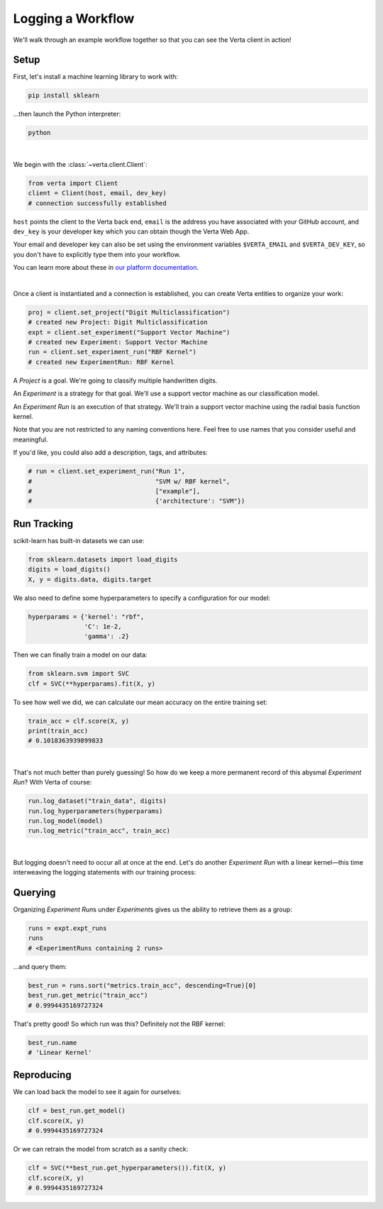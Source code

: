 Logging a Workflow
==================

We'll walk through an example workflow together so that you can see the Verta client in action!


Setup
-----

First, let's install a machine learning library to work with:

.. code-block:: console

    pip install sklearn

...then launch the Python interpreter:

.. code-block:: console

    python

|

We begin with the :class:`~verta.client.Client`:

.. code-block:: python

    from verta import Client
    client = Client(host, email, dev_key)
    # connection successfully established

``host`` points the client to the Verta back end, ``email`` is the address you have associated
with your GitHub account, and ``dev_key`` is your developer key which you can obtain though the Verta
Web App.

Your email and developer key can also be set using the environment variables ``$VERTA_EMAIL`` and
``$VERTA_DEV_KEY``, so you don't have to explicitly type them into your workflow.

You can learn more about these in `our platform documentation <https://verta.readme.io/docs>`_.

|

Once a client is instantiated and a connection is established, you can create Verta entities to
organize your work:

.. code-block:: python

    proj = client.set_project("Digit Multiclassification")
    # created new Project: Digit Multiclassification
    expt = client.set_experiment("Support Vector Machine")
    # created new Experiment: Support Vector Machine
    run = client.set_experiment_run("RBF Kernel")
    # created new ExperimentRun: RBF Kernel

A *Project* is a goal. We're going to classify multiple handwritten digits.

An *Experiment* is a strategy for that goal. We'll use a support vector machine as our classification
model.

An *Experiment Run* is an execution of that strategy. We'll train a support vector machine using the
radial basis function kernel.

Note that you are not restricted to any naming conventions here. Feel free to use names that you
consider useful and meaningful.

If you'd like, you could also add a description, tags, and attributes:

.. code-block:: python

    # run = client.set_experiment_run("Run 1",
    #                                 "SVM w/ RBF kernel",
    #                                 ["example"],
    #                                 {'architecture': "SVM"})


Run Tracking
------------

scikit-learn has built-in datasets we can use:

.. code-block:: python

    from sklearn.datasets import load_digits
    digits = load_digits()
    X, y = digits.data, digits.target

We also need to define some hyperparameters to specify a configuration for our model:

.. code-block:: python

    hyperparams = {'kernel': "rbf",
                   'C': 1e-2,
                   'gamma': .2}

Then we can finally train a model on our data:

.. code-block:: python

    from sklearn.svm import SVC
    clf = SVC(**hyperparams).fit(X, y)

To see how well we did, we can calculate our mean accuracy on the entire training set:

.. code-block:: python

    train_acc = clf.score(X, y)
    print(train_acc)
    # 0.1018363939899833

|

That's not much better than purely guessing! So how do we keep a more permanent record of this abysmal
*Experiment Run*? With Verta of course:

.. code-block:: python

    run.log_dataset("train_data", digits)
    run.log_hyperparameters(hyperparams)
    run.log_model(model)
    run.log_metric("train_acc", train_acc)

|

But logging doesn't need to occur all at once at the end. Let's do another *Experiment Run* with a
linear kernel—this time interweaving the logging statements with our training process:

.. code-block:: python
    :emphasize-lines: 1,2,4,6,8

    run = client.set_experiment_run("Linear Kernel")
    run.log_dataset("train_data", digits)
    hyperparams['kernel'] = 'linear'
    run.log_hyperparameters(hyperparams)
    clf = SVC(**hyperparams).fit(X, y)
    run.log_model(model)
    train_acc = clf.score(X, y)
    run.log_metric("train_acc", train_acc)


Querying
--------

Organizing *Experiment Run*\ s under *Experiment*\ s gives us the ability to retrieve them as a group:

.. code-block:: python

    runs = expt.expt_runs
    runs
    # <ExperimentRuns containing 2 runs>

...and query them:

.. code-block:: python

    best_run = runs.sort("metrics.train_acc", descending=True)[0]
    best_run.get_metric("train_acc")
    # 0.9994435169727324

That's pretty good! So which run was this? Definitely not the RBF kernel:

.. code-block:: python

    best_run.name
    # 'Linear Kernel'


Reproducing
-----------

We can load back the model to see it again for ourselves:

.. code-block:: python

    clf = best_run.get_model()
    clf.score(X, y)
    # 0.9994435169727324

Or we can retrain the model from scratch as a sanity check:

.. code-block:: python

    clf = SVC(**best_run.get_hyperparameters()).fit(X, y)
    clf.score(X, y)
    # 0.9994435169727324

